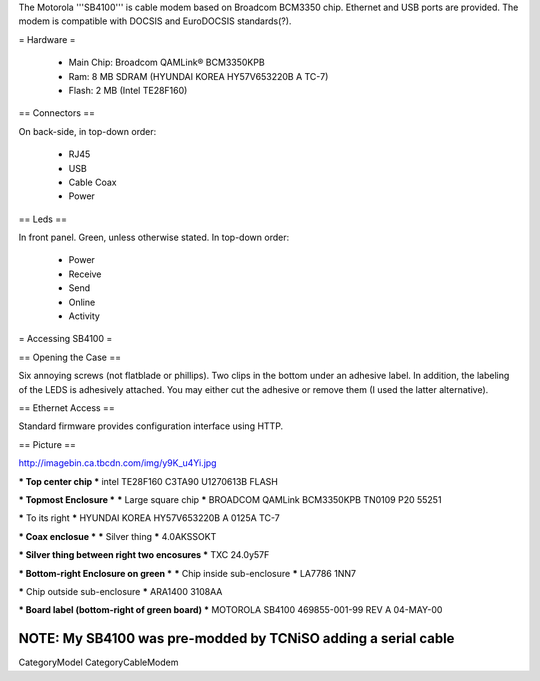 The Motorola '''SB4100''' is cable modem based on Broadcom BCM3350 chip. Ethernet and USB ports are provided. The modem is compatible with DOCSIS and EuroDOCSIS standards(?). 

= Hardware =

 * Main Chip: Broadcom QAMLink® BCM3350KPB
 * Ram: 8 MB SDRAM (HYUNDAI KOREA HY57V653220B A TC-7)
 * Flash: 2 MB (Intel TE28F160)

== Connectors ==

On back-side, in top-down order:

 * RJ45
 * USB
 * Cable Coax
 * Power

== Leds ==

In front panel. Green, unless otherwise stated. In top-down order:

 * Power
 * Receive
 * Send
 * Online
 * Activity

= Accessing SB4100 =

== Opening the Case ==

Six annoying screws (not flatblade or phillips). Two clips in the bottom under an adhesive label. In addition, the labeling of the LEDS is adhesively attached. You may either cut the adhesive or remove them (I used the latter alternative). 

== Ethernet Access ==

Standard firmware provides configuration interface using HTTP.

== Picture ==

http://imagebin.ca.tbcdn.com/img/y9K_u4Yi.jpg

*** Top center chip ***
intel
TE28F160
C3TA90
U1270613B
FLASH

*** Topmost Enclosure ***
***** Large square chip *****
BROADCOM
QAMLink
BCM3350KPB
TN0109 P20
55251

***** To its right *****
HYUNDAI KOREA
HY57V653220B A
0125A TC-7

*** Coax enclosue ***
***** Silver thing *****
4.0AKSSOKT

*** Silver thing between right two encosures ***
TXC
24.0y57F

*** Bottom-right Enclosure on green ***
***** Chip inside sub-enclosure *****
LA7786
1NN7

***** Chip outside sub-enclosure *****
ARA1400
3108AA

*** Board label (bottom-right of green board) ***
MOTOROLA SB4100 469855-001-99 REV A 04-MAY-00

NOTE: My SB4100 was pre-modded by TCNiSO adding a serial cable
----

CategoryModel CategoryCableModem
